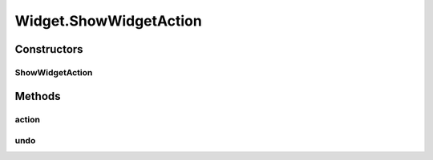 .. java:import:: java.awt Color

.. java:import:: javax.swing JOptionPane

.. java:import:: javax.swing SwingUtilities

.. java:import:: ca.nengo.model Network

.. java:import:: ca.nengo.ui.lib Style.NengoStyle

.. java:import:: ca.nengo.ui.lib.actions ActionException

.. java:import:: ca.nengo.ui.lib.actions ReversableAction

.. java:import:: ca.nengo.ui.lib.actions StandardAction

.. java:import:: ca.nengo.ui.lib.actions UserCancelledException

.. java:import:: ca.nengo.ui.lib.util UIEnvironment

.. java:import:: ca.nengo.ui.lib.util UserMessages

.. java:import:: ca.nengo.ui.lib.util.menus AbstractMenuBuilder

.. java:import:: ca.nengo.ui.lib.util.menus PopupMenuBuilder

.. java:import:: ca.nengo.ui.models UINeoModel

.. java:import:: ca.nengo.ui.models UINeoNode

.. java:import:: ca.nengo.ui.models.nodes UINetwork

.. java:import:: ca.nengo.ui.models.tooltips TooltipBuilder

.. java:import:: edu.umd.cs.piccolo.nodes PText

Widget.ShowWidgetAction
=======================

.. java:package:: ca.nengo.ui.models.nodes.widgets
   :noindex:

.. java:type::  class ShowWidgetAction extends ReversableAction
   :outertype: Widget

   Action for showing this widget

   :author: Shu Wu

Constructors
------------
ShowWidgetAction
^^^^^^^^^^^^^^^^

.. java:constructor:: public ShowWidgetAction(String actionName)
   :outertype: Widget.ShowWidgetAction

Methods
-------
action
^^^^^^

.. java:method:: @Override protected void action() throws ActionException
   :outertype: Widget.ShowWidgetAction

undo
^^^^

.. java:method:: @Override protected void undo() throws ActionException
   :outertype: Widget.ShowWidgetAction


